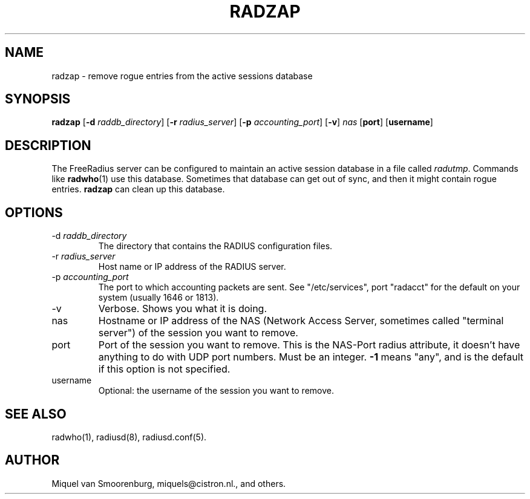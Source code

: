 .TH RADZAP 1 "16 May 2002" "" "FreeRadius Daemon"
.SH NAME
radzap - remove rogue entries from the active sessions database
.SH SYNOPSIS
.B radzap
.RB [ \-d
.IR raddb_directory ]
.RB [ \-r
.IR radius_server ]
.RB [ \-p
.IR accounting_port ]
.RB [ \-v ]
.I nas
.RB [ port ]
.RB [ username ]
.SH DESCRIPTION
The FreeRadius server can be configured to maintain an active session
database in a file called \fIradutmp\fP. Commands like \fBradwho\fP(1)
use this database. Sometimes that database can get out of sync, and
then it might contain rogue entries. \fBradzap\fP can clean up this
database.
.SH OPTIONS
.IP \-d\ \fIraddb_directory\fP
The directory that contains the RADIUS configuration files.
.IP \-r\ \fIradius_server\fP
Host name or IP address of the RADIUS server.
.IP \-p\ \fIaccounting_port\fP
The port to which accounting packets are sent.  See "/etc/services",
port "radacct" for the default on your system (usually 1646 or 1813).
.IP \-v
Verbose. Shows you what it is doing.
.IP nas
Hostname or IP address of the NAS (Network Access Server, sometimes
called "terminal server") of the session you want to remove.
.IP port
Port of the session you want to remove. This is the NAS-Port
radius attribute, it doesn't have anything to do with UDP port
numbers. Must be an integer. \fB-1\fP means "any", and is the
default if this option is not specified.
.IP username
Optional: the username of the session you want to remove.
.SH SEE ALSO
radwho(1),
radiusd(8),
radiusd.conf(5).
.SH AUTHOR
Miquel van Smoorenburg, miquels@cistron.nl., and others.
